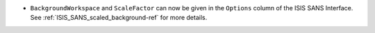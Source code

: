 * ``BackgroundWorkspace`` and ``ScaleFactor`` can now be given in the ``Options`` column of the ISIS SANS Interface.
  See :ref:`ISIS_SANS_scaled_background-ref` for more details.
